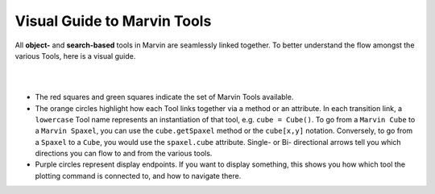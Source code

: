 .. role:: green
.. role:: orange
.. role:: red
.. role:: purple


.. _visual-guide:

Visual Guide to Marvin Tools
----------------------------

All **object-** and **search-based** tools in Marvin are seamlessly linked together.  To better understand the flow amongst the various Tools, here is a visual guide.

|

.. image:: ../../Marvin_Visual_Guide.png
    :width: 800px
    :align: center
    :alt: marvin visual guide

|

* The :red:`red squares` and :green:`green squares` indicate the set of Marvin Tools available.
* The :orange:`orange circles` highlight how each Tool links together via a method or an attribute.  In each transition link, a ``lowercase`` Tool name represents an instantiation of that tool, e.g. ``cube = Cube()``.  To go from a ``Marvin Cube`` to a ``Marvin Spaxel``, you can use the ``cube.getSpaxel`` method or the ``cube[x,y]`` notation.  Conversely, to go from a ``Spaxel`` to a ``Cube``, you would use the ``spaxel.cube`` attribute.  Single- or Bi- directional arrows tell you which directions you can flow to and from the various tools.
* :purple:`Purple circles` represent display endpoints.  If you want to display something, this shows you how which tool the plotting command is connected to, and how to navigate there.
